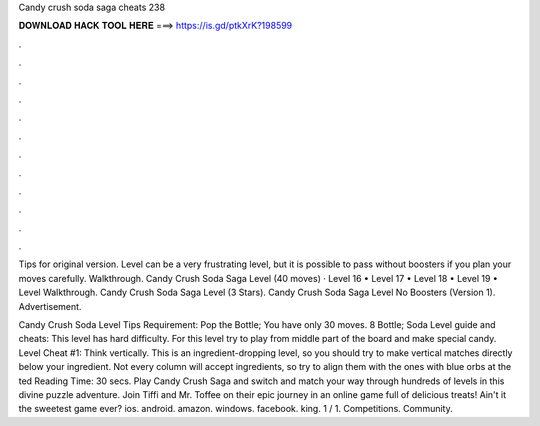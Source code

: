Candy crush soda saga cheats 238



𝐃𝐎𝐖𝐍𝐋𝐎𝐀𝐃 𝐇𝐀𝐂𝐊 𝐓𝐎𝐎𝐋 𝐇𝐄𝐑𝐄 ===> https://is.gd/ptkXrK?198599



.



.



.



.



.



.



.



.



.



.



.



.

Tips for original version. Level can be a very frustrating level, but it is possible to pass without boosters if you plan your moves carefully. Walkthrough. Candy Crush Soda Saga Level (40 moves)  · Level 16 • Level 17 • Level 18 • Level 19 • Level  Walkthrough. Candy Crush Soda Saga Level (3 Stars). Candy Crush Soda Saga Level No Boosters (Version 1). Advertisement.

Candy Crush Soda Level Tips Requirement: Pop the Bottle; You have only 30 moves. 8 Bottle; Soda Level guide and cheats: This level has hard difficulty. For this level try to play from middle part of the board and make special candy. Level Cheat #1: Think vertically. This is an ingredient-dropping level, so you should try to make vertical matches directly below your ingredient. Not every column will accept ingredients, so try to align them with the ones with blue orbs at the ted Reading Time: 30 secs. Play Candy Crush Saga and switch and match your way through hundreds of levels in this divine puzzle adventure. Join Tiffi and Mr. Toffee on their epic journey in an online game full of delicious treats! Ain't it the sweetest game ever? ios. android. amazon. windows. facebook. king. 1 / 1. Competitions. Community.
